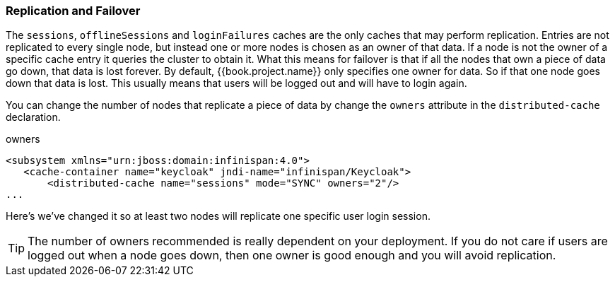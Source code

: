 
=== Replication and Failover

The `sessions`, `offlineSessions` and `loginFailures` caches are the only caches that may perform replication.  Entries are
not replicated to every single node, but instead one or more nodes is chosen as an owner of that data.  If a node is not the owner of a specific cache entry it queries
the cluster to obtain it.  What this means for failover is that if all the nodes that own a piece of data go down, that data
is lost forever.  By default, {{book.project.name}} only specifies one owner for data.  So if that one node goes down
that data is lost.  This usually means that users will be logged out and will have to login again.

You can change the number of nodes that replicate a piece of data by change the `owners` attribute in the `distributed-cache` declaration.

.owners
[source,xml]
----
<subsystem xmlns="urn:jboss:domain:infinispan:4.0">
   <cache-container name="keycloak" jndi-name="infinispan/Keycloak">
       <distributed-cache name="sessions" mode="SYNC" owners="2"/>
...
----

Here's we've changed it so at least two nodes will replicate one specific user login session.

TIP:  The number of owners recommended is really dependent on your deployment.  If you do not care if users are logged
      out when a node goes down, then one owner is good enough and you will avoid replication.

